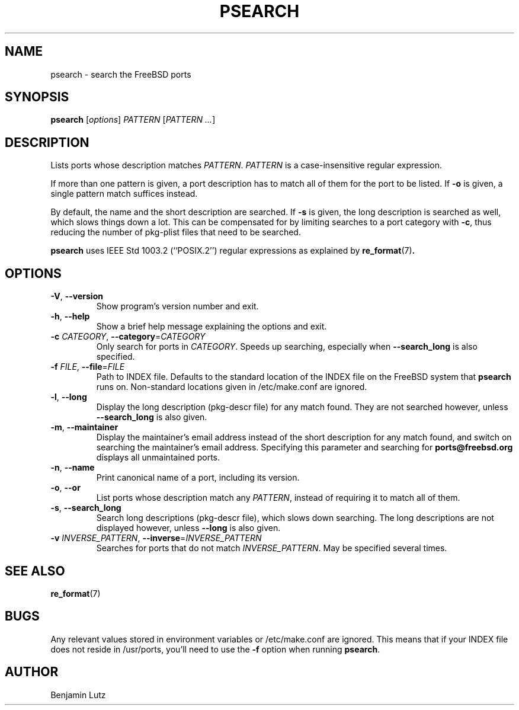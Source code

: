 .TH PSEARCH "1" "June 2012" "psearch 2.0.2"
.SH NAME
psearch \- search the FreeBSD ports
.SH SYNOPSIS
\fBpsearch\fR [\fIoptions\fR] \fIPATTERN\fR [\fIPATTERN\fR \fI...\fR]
.SH DESCRIPTION
Lists ports whose description matches \fIPATTERN\fR. \fIPATTERN\fR is a
case-insensitive regular expression.
.PP
If more than one pattern is given, a port description has to match all of them
for the port to be listed. If \fB\-o\fR is given, a single pattern match
suffices instead.
.PP
By default, the name and the short description are searched. If \fB\-s\fR is
given, the long description is searched as well, which slows things down a
lot. This can be compensated for by limiting searches to a port category with
\fB\-c\fR, thus reducing the number of pkg-plist files that need to be
searched.
.PP
\fBpsearch\fR uses IEEE Std 1003.2 (``POSIX.2'') regular expressions as explained by 
.BR re_format (7) .
.SH OPTIONS
.TP
\fB\-V\fR, \fB\-\-version\fR
Show program's version number and exit.
.TP
\fB\-h\fR, \fB\-\-help\fR
Show a brief help message explaining the options and exit.
.TP
\fB\-c\fR \fICATEGORY\fR, \fB\-\-category\fR=\fICATEGORY\fR
Only search for ports in \fICATEGORY\fR. Speeds up searching,
especially when \fB\-\-search_long\fR is also specified.
.TP
\fB\-f\fR \fIFILE\fR, \fB\-\-file\fR=\fIFILE\fR
Path to INDEX file. Defaults to the standard location of the INDEX file
on the FreeBSD system that \fBpsearch\fR runs on. Non-standard locations
given in /etc/make.conf are ignored.
.TP
\fB\-l\fR, \fB\-\-long\fR
Display the long description (pkg\-descr file) for any match found. They are
not searched however, unless \fB\-\-search_long\fR is also given.
.TP
\fB\-m\fR, \fB\-\-maintainer\fR
Display the maintainer's email address instead of the short description
for any match found, and switch on searching the maintainer's email address.
Specifying this parameter and searching for \fBports@freebsd.org\fR displays
all unmaintained ports.
.TP
\fB\-n\fR, \fB\-\-name\fR
Print canonical name of a port, including its version.
.TP
\fB\-o\fR, \fB\-\-or\fR
List ports whose description match any \fIPATTERN\fR, instead of requiring it
to match all of them.
.TP
\fB\-s\fR, \fB\-\-search_long\fR
Search long descriptions (pkg\-descr file), which slows down
searching. The long descriptions are not displayed however, unless
\fB\-\-long\fR is also given.
.TP
\fB\-v\fR \fIINVERSE_PATTERN\fR, \fB\-\-inverse\fR=\fIINVERSE_PATTERN\fR
Searches for ports that do not match \fIINVERSE_PATTERN\fR. May be
specified several times.
.SH SEE ALSO
.BR re_format (7)
.SH BUGS
Any relevant values stored in environment variables or /etc/make.conf are ignored.
This means that if your INDEX file does not reside in /usr/ports, you'll need to use
the \fB-f\fR option when running \fBpsearch\fR.
.SH AUTHOR
Benjamin Lutz
